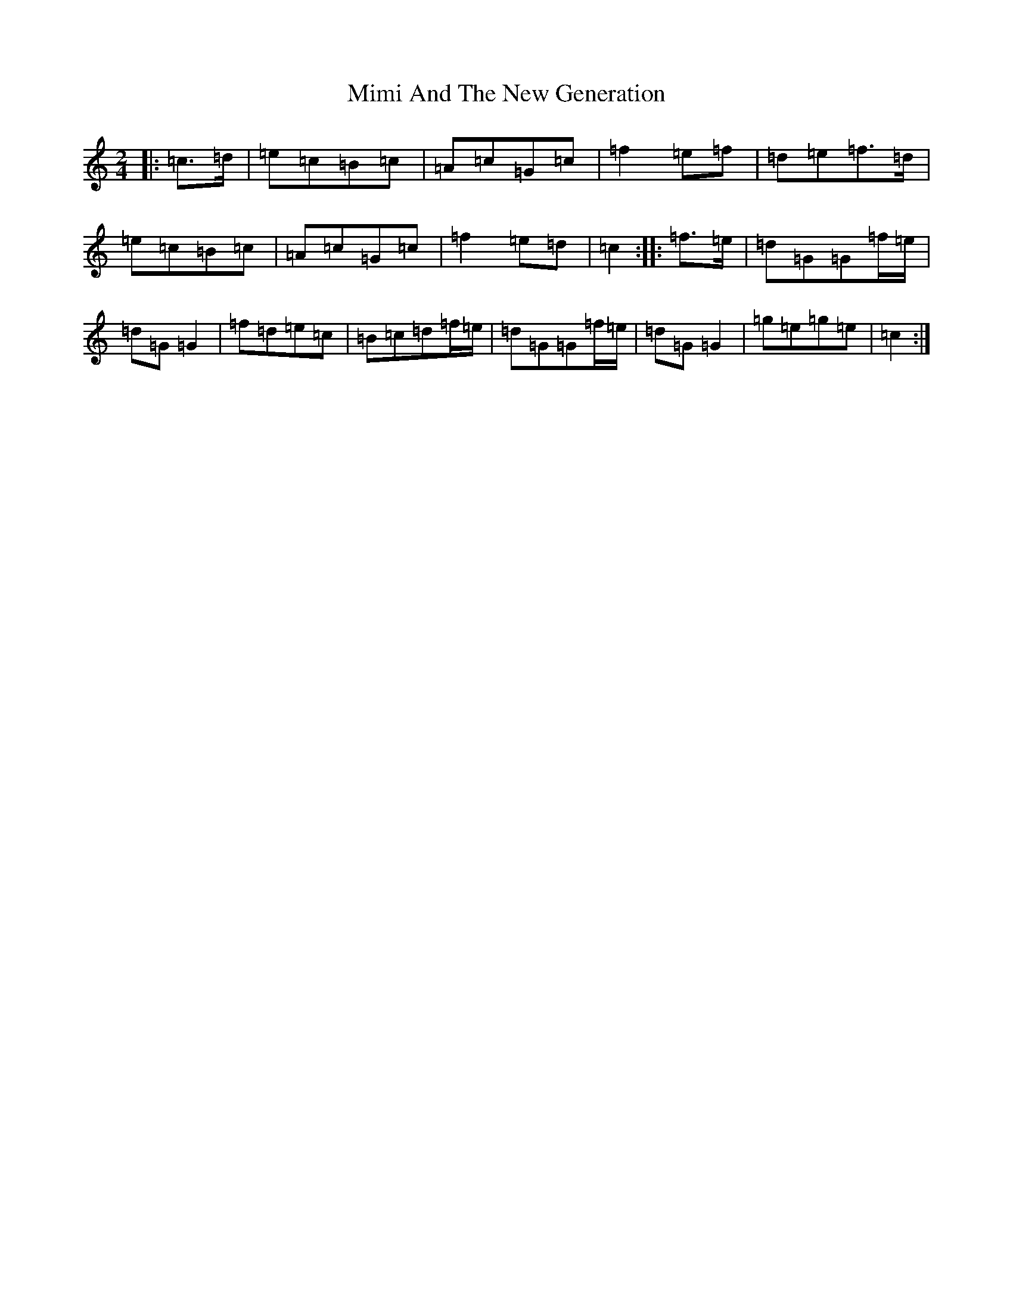 X: 7547
T: Mimi And The New Generation
S: https://thesession.org/tunes/2563#setting2563
R: polka
M:2/4
L:1/8
K: C Major
|:=c>=d|=e=c=B=c|=A=c=G=c|=f2=e=f|=d=e=f>=d|=e=c=B=c|=A=c=G=c|=f2=e=d|=c2:||:=f>=e|=d=G=G=f/2=e/2|=d=G=G2|=f=d=e=c|=B=c=d=f/2=e/2|=d=G=G=f/2=e/2|=d=G=G2|=g=e=g=e|=c2:|